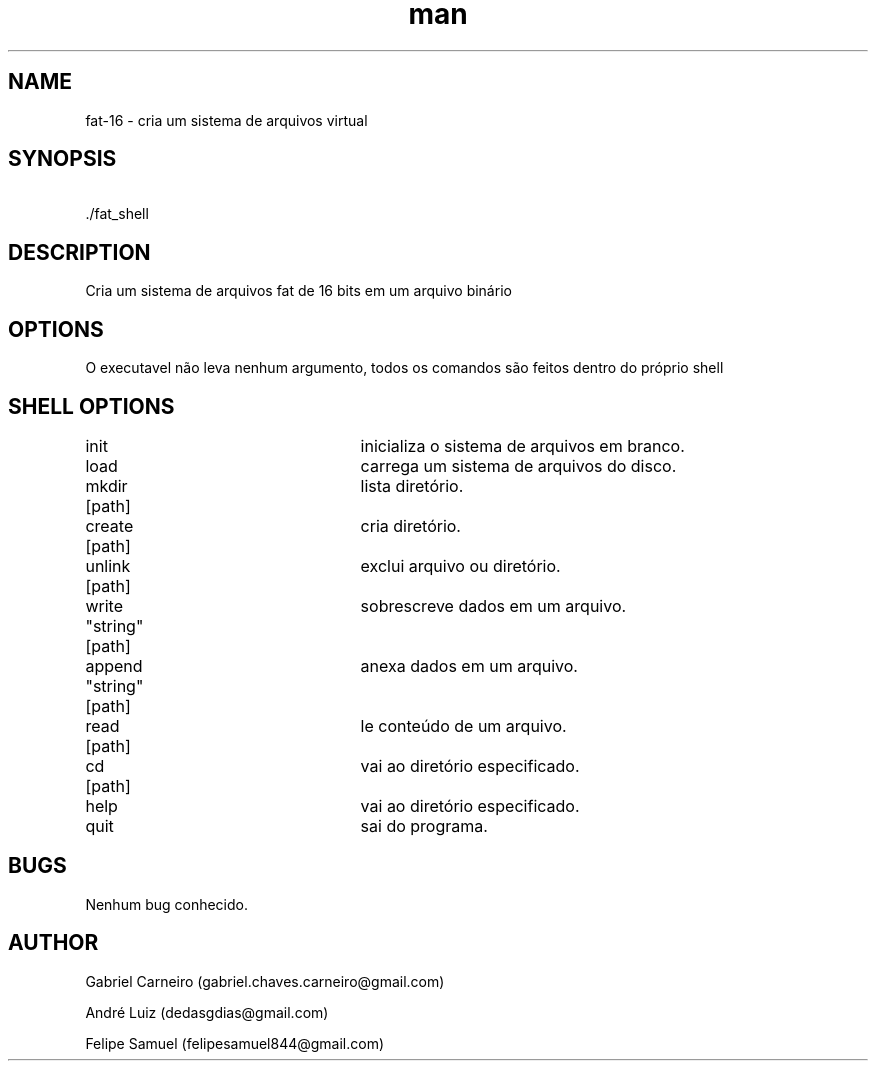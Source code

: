 .\" Manpage for nuseradd.
.\" Contact vivek@nixcraft.net.in to correct errors or typos.
.TH man 1 "29 Nov 2020" "1.0" "fat-16 manpage"
.SH NAME
fat-16 \- cria um sistema de arquivos virtual 
.SH SYNOPSIS
\ ./fat_shell
.SH DESCRIPTION
Cria um sistema de arquivos fat de 16 bits em um arquivo binário
.SH OPTIONS
O executavel não leva nenhum argumento, todos os comandos são feitos dentro do próprio shell
.SH SHELL OPTIONS
init					inicializa o sistema de arquivos em branco.  

load					carrega um sistema de arquivos do disco.  

mkdir  [path]			lista diretório.  

create [path]			cria diretório.  

unlink [path]			exclui arquivo ou diretório.  

write  "string" [path]	sobrescreve dados em um arquivo.  

append "string" [path]	anexa dados em um arquivo.  

read   [path]			le conteúdo de um arquivo.  

cd     [path]			vai ao diretório especificado.  

help					vai ao diretório especificado.  

quit					sai do programa.  
.SH BUGS
Nenhum bug conhecido.
.SH AUTHOR
Gabriel Carneiro (gabriel.chaves.carneiro@gmail.com)

André Luiz (dedasgdias@gmail.com)

Felipe Samuel (felipesamuel844@gmail.com)

